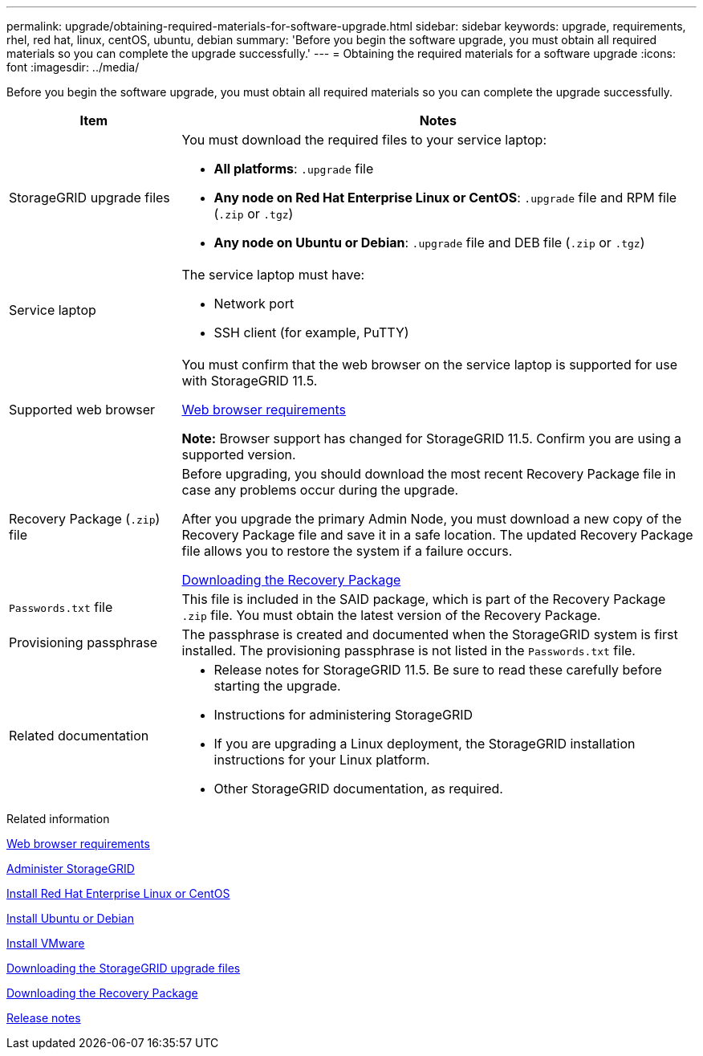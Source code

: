 ---
permalink: upgrade/obtaining-required-materials-for-software-upgrade.html
sidebar: sidebar
keywords: upgrade, requirements, rhel, red hat, linux, centOS, ubuntu, debian
summary: 'Before you begin the software upgrade, you must obtain all required materials so you can complete the upgrade successfully.'
---
= Obtaining the required materials for a software upgrade
:icons: font
:imagesdir: ../media/

[.lead]
Before you begin the software upgrade, you must obtain all required materials so you can complete the upgrade successfully.

[cols="1a,3a" options="header"]
|===
| Item| Notes
a|
StorageGRID upgrade files
a|
You must download the required files to your service laptop:

* *All platforms*: `.upgrade` file
* *Any node on Red Hat Enterprise Linux or CentOS*: `.upgrade` file and RPM file (`.zip` or `.tgz`)
* *Any node on Ubuntu or Debian*: `.upgrade` file and DEB file (`.zip` or `.tgz`)

a|
Service laptop
a|
The service laptop must have:

* Network port
* SSH client (for example, PuTTY)

a|
Supported web browser
a|
You must confirm that the web browser on the service laptop is supported for use with StorageGRID 11.5.

xref:web-browser-requirements.adoc[Web browser requirements]

*Note:* Browser support has changed for StorageGRID 11.5. Confirm you are using a supported version.

a|
Recovery Package (`.zip`) file
a|
Before upgrading, you should download the most recent Recovery Package file in case any problems occur during the upgrade.

After you upgrade the primary Admin Node, you must download a new copy of the Recovery Package file and save it in a safe location. The updated Recovery Package file allows you to restore the system if a failure occurs.

xref:downloading-recovery-package.adoc[Downloading the Recovery Package]

a|
`Passwords.txt` file
a|
This file is included in the SAID package, which is part of the Recovery Package `.zip` file. You must obtain the latest version of the Recovery Package.
a|
Provisioning passphrase
a|
The passphrase is created and documented when the StorageGRID system is first installed. The provisioning passphrase is not listed in the `Passwords.txt` file.
a|
Related documentation
a|

* Release notes for StorageGRID 11.5. Be sure to read these carefully before starting the upgrade.
* Instructions for administering StorageGRID
* If you are upgrading a Linux deployment, the StorageGRID installation instructions for your Linux platform.
* Other StorageGRID documentation, as required.

|===
.Related information

xref:web-browser-requirements.adoc[Web browser requirements]

xref:../admin/index.adoc[Administer StorageGRID]

xref:../rhel/index.adoc[Install Red Hat Enterprise Linux or CentOS]

xref:../ubuntu/index.adoc[Install Ubuntu or Debian]

xref:../vmware/index.adoc[Install VMware]

xref:downloading-storagegrid-upgrade-files.adoc[Downloading the StorageGRID upgrade files]

xref:downloading-recovery-package.adoc[Downloading the Recovery Package]

xref:../release-notes/index.adoc[Release notes]
